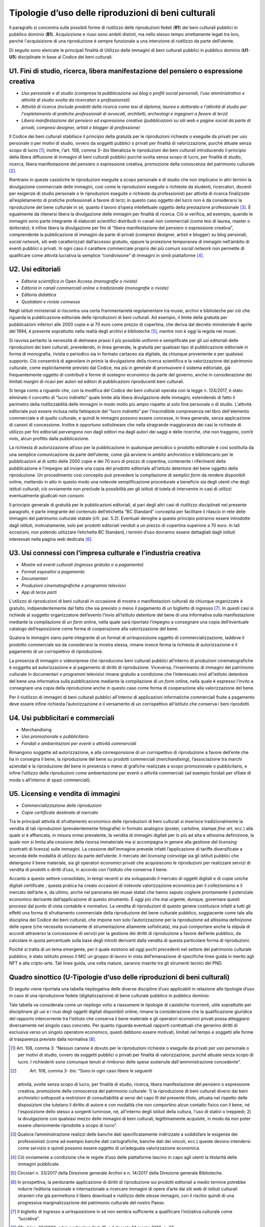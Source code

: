 Tipologie d’uso delle riproduzioni di beni culturali
====================================================

Il paragrafo si concentra sulle possibili forme di riutilizzo delle
riproduzioni fedeli (**R1**) dei beni culturali pubblici in pubblico
dominio (**B1**). Acquisizione e riuso sono ambiti distinti, ma nello
stesso tempo strettamente legati tra loro, perché l'acquisizione di una
riproduzione è sempre funzionale a una intenzione di riutilizzo da parte
dell’utente.

Di seguito sono elencate le principali finalità di Utilizzo delle
immagini di beni culturali pubblici in pubblico dominio (**U1**-**U5**)
disciplinate in base al Codice dei beni culturali.

U1. Fini di studio, ricerca, libera manifestazione del pensiero o espressione creativa
--------------------------------------------------------------------------------------

-  *Uso personale e di studio (compresa la pubblicazione sui blog e
   profili social personali, l’uso amministrativo e attività di studio
   svolta da ricercatori e professionisti)*

-  *Attività di ricerca (include prodotti della ricerca come tesi di
   diploma, laurea e dottorato e l'attività di studio per l'espletamento
   di pratiche professionali di avvocati, architetti, archeologi e
   ingegneri a favore di terzi)*

-  *Libera manifestazione del pensiero ed espressione creativa
   (pubblicazioni su siti web e pagine social da parte di privati,
   compresi designer, artisti e blogger di professione)*

Il Codice dei beni culturali stabilisce il principio della gratuità per
le riproduzioni richieste o eseguite da privati per uso personale o per
motivi di studio, ovvero da soggetti pubblici o privati per finalità di
valorizzazione, purché attuate senza scopo di lucro [1]_; inoltre,
l‘art. 108, comma 3- *bis* liberalizza le riproduzioni dei beni
culturali introducendo il principio della libera diffusione di immagini
di beni culturali pubblici purché svolta senza scopo di lucro, per
finalità di studio, ricerca, libera manifestazione del pensiero o
espressione creativa, promozione della conoscenza del patrimonio
culturale [2]_.

Rientrano in queste casistiche le riproduzioni eseguite a scopo
personale e di studio che non implicano in altri termini la divulgazione
commerciale delle immagini, così come le riproduzioni eseguite o
richieste da studenti, ricercatori, docenti per esigenze di studio
personale o le riproduzioni eseguite o richieste da professionisti per
attività di ricerca finalizzate all’espletamento di pratiche
professionali a favore di terzi; in questo caso oggetto del lucro non è
da considerarsi la riproduzione del bene culturale in sé, quanto il
lavoro d’opera intellettuale oggetto della prestazione
professionale [3]_. È egualmente da ritenersi libera la divulgazione
delle immagini per finalità di ricerca. Ciò si verifica, ad esempio,
quando le immagini sono parte integrante di elaborati scientifici
distribuiti in canali non commerciali (come tesi di laurea, master o
dottorato); è infine libera la divulgazione per fini di “libera
manifestazione del pensiero o espressione creativa”, comprendente la
pubblicazione di immagini da parte di privati (compresi designer,
artisti e blogger) su blog personali, *social network*, siti web
caratterizzati dall’accesso gratuito, oppure la proiezione temporanea di
immagini nell’ambito di eventi pubblici o privati. In ogni caso il
carattere commerciale proprio dei più comuni *social network* non
permette di qualificare come attività lucrativa la semplice
“condivisione” di immagini in simili piattaforme [4]_.

U2. Usi editoriali
------------------

-  *Editoria scientifica in* Open Access *(monografie o riviste)*

-  *Editoria in canali commerciali online o tradizionale (monografie o
   riviste)*

-  *Editoria didattica*

-  *Quotidiani e riviste connesse*

Negli istituti ministeriali si riscontra una certa frammentarietà
regolamentare tra musei, archivi e biblioteche per ciò che riguarda la
pubblicazione editoriale delle riproduzioni di beni culturali. Ad
esempio, il limite della gratuità per pubblicazioni inferiori alle 2000
copie e ai 70 euro come prezzo di copertina, che deriva dal decreto
ministeriale 8 aprile del 1994, è presente soprattutto nella realtà
degli archivi e biblioteche [5]_, mentre non è oggi la regola nei musei.

Si ravvisa pertanto la necessità di delineare prassi il più possibile
uniformi e semplificate per gli usi editoriali delle riproduzioni dei
beni culturali, prevedendo, in linea generale, la gratuità per qualsiasi
tipo di pubblicazione editoriale in forma di monografia, rivista o
periodico sia in formato cartaceo sia digitale, da chiunque proveniente
e per qualsiasi supporto. Ciò consentirà di agevolare *in primis* la
divulgazione della ricerca scientifica e la valorizzazione del
patrimonio culturale, come esplicitamente previsto dal Codice, ma più in
generale di promuovere il sistema editoriale, già frequentemente oggetto
di contributi e forme di sostegno economico da parte del governo, anche
in considerazione dei limitati margini di ricavi per autori ed editori
di pubblicazioni riproducenti beni culturali.

Si tenga conto a riguardo che, con la modifica del Codice dei beni
culturali operata con la legge n. 124/2017, è stato eliminato il
concetto di “lucro indiretto” quale limite alla libera divulgazione
delle immagini, estendendo di fatto il perimetro della riutilizzabilità
delle immagini in modo molto più ampio rispetto al solo fine personale o
di studio. L’attività editoriale può essere inclusa nella fattispecie
del “lucro indiretto” per l’inscindibile compresenza nel libro
dell'elemento commerciale e di quello culturale, e quindi le immagini
possono essere concesse, in linea generale, senza applicazione di canoni
di concessione. Inoltre è opportuno sottolineare che nella stragrande
maggioranza dei casi le richieste di utilizzo per fini editoriali
pervengono non dagli editori ma dagli autori dei saggi e delle ricerche,
che non traggono, com’è noto, alcun profitto dalla pubblicazione.

La richiesta di autorizzazione all’uso per la pubblicazione in qualunque
periodico o prodotto editoriale è così sostituita da una semplice
comunicazione da parte dell’utente, come già avviene in ambito
archivistico e bibliotecario per le pubblicazioni al di sotto delle 2000
copie e dei 70 euro di prezzo di copertina, contenente i riferimenti
della pubblicazione e l’impegno ad inviare una copia del prodotto
editoriale all’istituto detentore del bene oggetto della riproduzione.
Un procedimento così concepito può prevedere la compilazione di semplici
*form* da rendere disponibili online, mettendo in atto in questo modo
una notevole semplificazione procedurale a beneficio sia degli utenti
che degli istituti culturali; ciò ovviamente non preclude la possibilità
per gli istituti di tutela di intervenire in casi di utilizzi
eventualmente giudicati non consoni.

Il principio generale di gratuità per le pubblicazioni editoriali, al
pari degli altri casi di riutilizzo disciplinati nel presente paragrafo,
è parte integrante del contenuto dell’etichetta “BC Standard” concepita
per facilitare il rilascio in rete delle immagini del patrimonio
culturale statale (cfr. par. 5.2). Eventuali deroghe a questo principio
potranno essere introdotte dagli istituti, motivatamente, solo per
prodotti editoriali venduti a un prezzo di copertina superiore a 70
euro. In tali eccezioni, non potendo utilizzare l’etichetta BC Standard,
i termini d’uso dovranno essere dettagliati dagli istituti interessati
nella pagina web dedicata [6]_.

U3. Usi connessi con l’impresa culturale e l’industria creativa
---------------------------------------------------------------

-  *Mostre ed eventi culturali (ingresso gratuito o a pagamento)*

-  *Format espositivi a pagamento*

-  *Documentari*

-  *Produzioni cinematografiche e programmi televisivi*

-  *App di terze parti*

L’utilizzo di riproduzioni di beni culturali in occasione di mostre o
manifestazioni culturali da chiunque organizzate è gratuito,
indipendentemente dal fatto che sia previsto o meno il pagamento di un
biglietto di ingresso [7]_. In questi casi si richiede al soggetto
organizzatore dell’evento l’invio all’istituto detentore del bene di una
informativa sulla manifestazione mediante la compilazione di un *form*
online, nella quale sarà riportato l’impegno a consegnare una copia
dell’eventuale catalogo dell’esposizione come forma di cooperazione alla
valorizzazione del bene.

Qualora le immagini siano parte integrante di un format di
un’esposizione oggetto di commercializzazione, laddove il prodotto
commerciale sia da considerarsi la mostra stessa, rimane invece ferma la
richiesta di autorizzazione e il pagamento di un corrispettivo di
riproduzione.

La presenza di immagini o videoriprese che riproducono beni culturali
pubblici all’interno di produzioni cinematografiche è soggetta ad
autorizzazione e al pagamento di diritti di riproduzione. Viceversa,
l’inserimento di immagini del patrimonio culturale in documentari o
programmi televisivi rimane gratuito a condizione che l’interessato
invii all’istituto detentore del bene una informativa sulla
pubblicazione mediante la compilazione di un *form* online, nella quale
è espresso l’invito a consegnare una copia della riproduzione anche in
questo caso come forma di cooperazione alla valorizzazione del bene.

Per il riutilizzo di immagini di beni culturali pubblici all’interno di
applicazioni informatiche commerciali fruite a pagamento deve essere
infine richiesta l’autorizzazione e il versamento di un corrispettivo
all’istituto che conserva i beni riprodotti.

U4. Usi pubblicitari e commerciali
----------------------------------

-  Merchandising

-  *Uso promozionale e pubblicitario*

-  *Fondali e ambientazioni per eventi o attività commerciali*

Rimangono soggette ad autorizzazione, e alla corresponsione di un
corrispettivo di riproduzione a favore dell’ente che ha in consegna il
bene, la riproduzione del bene su prodotti commerciali
(*merchandising*), l’associazione tra marchi aziendali e la riproduzione
del bene in presenza o meno di grafiche realizzate a scopo promozionale
o pubblicitario, e infine l’utilizzo delle riproduzioni come
ambientazione per eventi o attività commerciali (ad esempio fondali per
sfilate di moda o all’interno di spazi commerciali).

U5. Licensing e vendita di immagini
-----------------------------------

-  *Commercializzazione delle riproduzioni*

-  *Copie certificate destinate al mercato*

Tra le principali attività di sfruttamento economico delle riproduzioni
di beni culturali si inserisce tradizionalmente la vendita di tali
riproduzioni (prevalentemente fotografie) in formato analogico (poster,
cartoline, stampe *fine art*, ecc.) alla quale si è affiancata, in
misura ormai prevalente, la vendita di immagini digitali per lo più ad
alta e altissima definizione, la quale non si limita alla cessione della
risorsa immateriale ma si accompagna in genere alla gestione del
*licensing* (contratti di licenza) sulle immagini. La cessione
dell’immagine prevede infatti l’applicazione di tariffe diversificate a
seconda delle modalità di utilizzo da parte dell’utente. Il mercato del
*licensing* coinvolge sia gli istituti pubblici che detengono il bene
materiale, sia gli operatori economici privati che acquisiscono le
riproduzioni per realizzare servizi di vendita di prodotti o diritti
d’uso, in accordo con l’istituto che conserva il bene.

Accanto a questo settore consolidato, in tempi recenti si sta
sviluppando il mercato di oggetti digitali e di copie uniche digitali
certificate *;* questa pratica ha creato occasioni di notevole
valorizzazione economica per il collezionismo e il mercato dell’arte e,
da ultimo, anche nel panorama dei musei statali che hanno saputo
cogliere prontamente il potenziale economico derivante dall’applicazione
di questo strumento. È oggi più che mai urgente, dunque, governare
questi processi dal punto di vista contabile e normativo. La vendita di
riproduzioni di questo genere costituisce infatti a tutti gli effetti
una forma di sfruttamento commerciale della riproduzione del bene
culturale pubblico, soggiacente come tale alla disciplina del Codice dei
beni culturali, che impone non solo l’autorizzazione per la riproduzione
ad altissima definizione delle opere (che necessita ovviamente di
strumentazione altamente sofisticata), ma può comportare anche la
stipula di accordi attraverso la concessione di servizi per la gestione
dei diritti di riproduzione a favore dell’ente pubblico, da calcolare in
quota percentuale sulla base degli introiti derivanti dalla vendita di
questa particolare forma di riproduzioni.

Poiché si tratta di un tema emergente, per il quale esistono ad oggi
pochi precedenti nel settore del patrimonio culturale pubblico, è stato
istituito presso il MiC un gruppo di lavoro in vista dell’emanazione di
specifiche linee guida in merito agli NFT e alla cripto-arte. Tali linee
guida, una volta mature, saranno inserite tra gli strumenti tecnici del
PND.

Quadro sinottico (U-Tipologie d’uso delle riproduzioni di beni culturali)
-------------------------------------------------------------------------

Di seguito viene riportata una tabella riepilogativa delle diverse
discipline d’uso applicabili in relazione alle tipologie d’uso in caso
di una riproduzione fedele (digitalizzazione) di bene culturale pubblico
in pubblico dominio:

|image0|

|image1|

|image2|

|image3|

Tale tabella va considerata come un riepilogo volto a riassumere le
tipologie di casistiche ricorrenti, utile soprattutto per disciplinare
gli usi e i riusi degli oggetti digitali disponibili online; rimane la
considerazione che la qualificazione giuridica del rapporto
intercorrente tra l’istituto che conserva il bene materiale e gli
operatori economici privati possa atteggiarsi diversamente nel singolo
caso concreto. Per quanto riguarda eventuali rapporti contrattuali che
generino diritti di esclusiva verso un singolo operatore economico,
questi debbono essere motivati, limitati nel tempo e soggetti alle forme
di trasparenza previste dalla normativa [8]_.

.. [1] Art. 108, comma 3: “Nessun canone è dovuto per le riproduzioni
   richieste o eseguite da privati per uso personale o per motivi di
   studio, ovvero da soggetti pubblici o privati per finalità di
   valorizzazione, purché attuate senza scopo di lucro. I richiedenti
   sono comunque tenuti al rimborso delle spese sostenute
   dall'amministrazione concedente”.

.. [2]
    Art. 108, comma 3- *bis*: “Sono in ogni caso libere le seguenti
   attività, svolte senza scopo di lucro, per finalità di studio,
   ricerca, libera manifestazione del pensiero o espressione creativa,
   promozione della conoscenza del patrimonio culturale: 1) la
   riproduzione di beni culturali diversi dai beni archivistici
   sottoposti a restrizioni di consultabilità ai sensi del capo III del
   presente titolo, attuata nel rispetto delle disposizioni che tutelano
   il diritto di autore e con modalità che non comportino alcun contatto
   fisico con il bene, né l'esposizione dello stesso a sorgenti
   luminose, né, all'interno degli istituti della cultura, l'uso di
   stativi o treppiedi; 2) la divulgazione con qualsiasi mezzo delle
   immagini di beni culturali, legittimamente acquisite, in modo da non
   poter essere ulteriormente riprodotte a scopo di lucro”.

.. [3] Qualora l’amministrazione realizzi delle banche dati
   specificatamente indirizzate a soddisfare le esigenze dei
   professionisti (come ad esempio banche dati cartografiche, banche
   dati dei vincoli, ecc.) queste devono intendersi come servizio e
   quindi possono essere oggetto di un’adeguata valorizzazione
   economica.

.. [4] Ciò ovviamente a condizione che le regole d’uso delle piattaforme
   lascino in capo agli utenti la titolarità delle immagini pubblicate.

.. [5] Circolari n. 33/2017 della Direzione generale Archivi e n. 14/2017
   della Direzione generale Biblioteche.

.. [6] In prospettiva, la perdurante applicazione di diritti di
   riproduzione sui prodotti editoriali a medio termine potrebbe indurre
   l’editoria nazionale e internazionale a ricercare immagini di opere
   d’arte dai siti web di istituti culturali stranieri che già
   permettono il libero download e riutilizzo delle stesse immagini, con
   il rischio quindi di una progressiva marginalizzazione del patrimonio
   culturale del nostro Paese.

.. [7] Il biglietto di ingresso a un‘esposizione in sé non sembra
   sufficiente a qualificare l’iniziativa culturale come “lucrativa”.

.. [8] Cfr. d.lgs. 36/2006, ed in particolare l’art. 11, e il decreto 14
   marzo 2013, n. 33.

.. |image0| image:: ../media/image7.jpeg
.. |image1| image:: ../media/image8.jpeg
.. |image2| image:: ../media/image9.jpeg
.. |image3| image:: ../media/image10.jpeg
